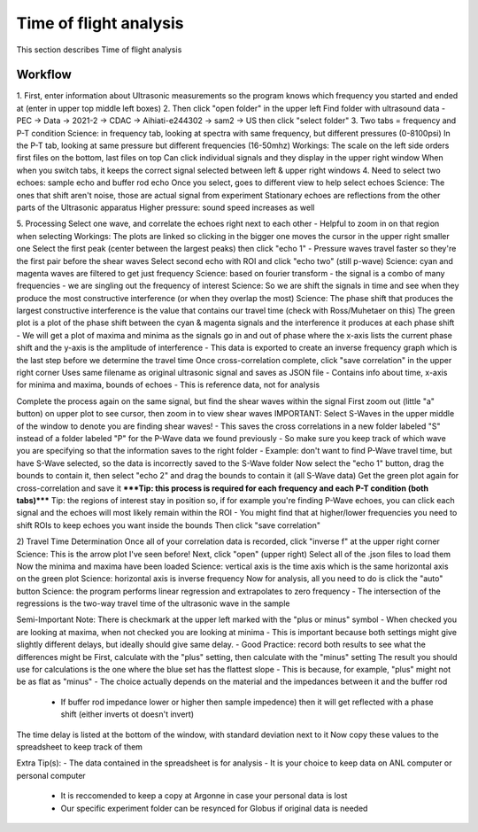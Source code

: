 .. _tof_analysis:

Time of flight analysis
=======================

This section describes Time of flight analysis


Workflow
------------

1.
First, enter information about Ultrasonic measurements so the program knows which frequency you started and ended at (enter in upper top middle left boxes)
2.
Then click "open folder" in the upper left
Find folder with ultrasound data
- PEC -> Data -> 2021-2 -> CDAC -> Aihiati-e244302 -> sam2 -> US then click "select folder"
3.
Two tabs = frequency and P-T condition
Science: in frequency tab, looking at spectra with same frequency, but different pressures (0-8100psi)
In the P-T tab, looking at same pressure but different frequencies (16-50mhz)
Workings:
The scale on the left side orders first files on the bottom, last files on top
Can click individual signals and they display in the upper right window
When when you switch tabs, it keeps the correct signal selected between left & upper right windows
4.
Need to select two echoes: sample echo and buffer rod echo
Once you select, goes to different view to help select echoes
Science: The ones that shift aren't noise, those are actual signal from experiment
Stationary echoes are reflections from the other parts of the Ultrasonic apparatus
Higher pressure: sound speed increases as well

5.
Processing
Select one wave, and correlate the echoes right next to each other
- Helpful to zoom in on that region when selecting
Workings: The plots are linked so clicking in the bigger one moves the cursor in the upper right smaller one
Select the first peak (center between the largest peaks) then click "echo 1"
- Pressure waves travel faster so they're the first pair before the shear waves
Select second echo with ROI and click "echo two" (still p-wave)
Science: cyan and magenta waves are filtered to get just frequency
Science: based on fourier transform - the signal is a combo of many frequencies - we are singling out the frequency of interest
Science: So we are shift the signals in time and see when they produce the most constructive interference (or when they overlap the most)
Science: The phase shift that produces the largest constructive interference is the value that contains our travel time (check with Ross/Muhetaer on this)
The green plot is a plot of the phase shift between the cyan & magenta signals and the interference it produces at each phase shift
- We will get a plot of maxima and minima as the signals go in and out of phase where the x-axis lists the current phase shift and the y-axis is the amplitude of interference
- This data is exported to create an inverse frequency graph which is the last step before we determine the travel time
Once cross-correlation complete, click "save correlation" in the upper right corner
Uses same filename as original ultrasonic signal and saves as JSON file
- Contains info about time, x-axis for minima and maxima, bounds of echoes
- This is reference data, not for analysis

Complete the process again on the same signal, but find the shear waves within the signal
First zoom out (little "a" button) on upper plot to see cursor, then zoom in to view shear waves
IMPORTANT: Select S-Waves in the upper middle of the window to denote you are finding shear waves!
- This saves the cross correlations in a new folder labeled "S" instead of a folder labeled "P" for the P-Wave data we found previously
- So make sure you keep track of which wave you are specifying so that the information saves to the right folder
- Example: don't want to find P-Wave travel time, but have S-Wave selected, so the data is incorrectly saved to the S-Wave folder
Now select the "echo 1" button, drag the bounds to contain it, then select "echo 2" and drag the bounds to contain it (all S-Wave data)
Get the green plot again for cross-correlation and save it
*****Tip: this process is required for each frequency and each P-T condition (both tabs)*****
Tip: the regions of interest stay in position so, if for example you're finding P-Wave echoes, you can click each signal and the echoes will most likely remain within the ROI
- You might find that at higher/lower frequencies you need to shift ROIs to keep echoes you want inside the bounds
Then click "save correlation"


2) Travel Time Determination
Once all of your correlation data is recorded, click "inverse f" at the upper right corner
Science: This is the arrow plot I've seen before!
Next, click "open" (upper right)
Select all of the .json files to load them
Now the minima and maxima have been loaded
Science: vertical axis is the time axis which is the same horizontal axis on the green plot
Science: horizontal axis is inverse frequency
Now for analysis, all you need to do is click the "auto" button 
Science: the program performs linear regression and extrapolates to zero frequency
- The intersection of the regressions is the two-way travel time of the ultrasonic wave in the sample

Semi-Important Note: There is checkmark at the upper left marked with the "plus or minus" symbol
- When checked you are looking at maxima, when not checked you are looking at minima
- This is important because both settings might give slightly different delays, but ideally should give same delay.
- Good Practice: record both results to see what the differences might be
First, calculate with the "plus" setting, then calculate with the "minus" setting
The result you should use for calculations is the one where the blue set has the flattest slope
- This is because, for example, "plus" might not be as flat as "minus"
- The choice actually depends on the material and the impedances between it and the buffer rod
  - If buffer rod impedance lower or higher then sample impedence) then it will get reflected with a phase shift (either inverts ot doesn't invert)
The time delay is listed at the bottom of the window, with standard deviation next to it
Now copy these values to the spreadsheet to keep track of them

Extra Tip(s): 
- The data contained in the spreadsheet is for analysis
- It is your choice to keep data on ANL computer or personal computer
  - It is reccomended to keep a copy at Argonne in case your personal data is lost
  - Our specific experiment folder can be resynced for Globus if original data is needed

